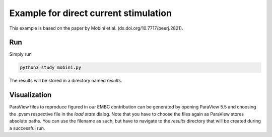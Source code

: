 Example for direct current stimulation
======================================

This example is based on the paper by Mobini et al. (dx.doi.org/10.7717/peerj.2821).

Run
---

Simply run

.. code::

	python3 study_mobini.py

The results will be stored in a directory named `results`.

Visualization
-------------

ParaView files to reproduce figured in our EMBC contribution can be generated by opening ParaView 5.5 and choosing the .pvsm respective file in the `load state` dialog.
Note that you have to choose the files again as ParaView stores absolute paths.
You can use the filename as such, but have to navigate to the `results` directory that will be created during a successful run.
